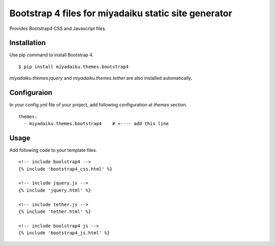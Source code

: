 
Bootstrap 4 files for miyadaiku static site generator
========================================================

Provides Bootstrap4 CSS and Javascript files.


Installation
-------------------

Use pip command to install Bootstrap 4. 

::

   $ pip install miyadaiku.themes.bootstrap4


`miyadaiku.themes.jquery` and `miyadaiku.themes.tether` are also installed automatically.


Configuraion
----------------------


In your config.yml file of your project, add following configuration at `themes` section.

::

   themes:
     - miyadaiku.themes.bootstrap4    # <---- add this line


Usage
----------------------

Add following code to your template files.

::

   <!-- include boolstrap4 -->
   {% include 'bootstrap4_css.html' %}

   <!-- include jquery.js -->
   {% include 'jquery.html' %}

   <!-- include tether.js -->
   {% include 'tether.html' %}

   <!-- include boolstrap4 js -->
   {% include 'bootstrap4_js.html' %}
